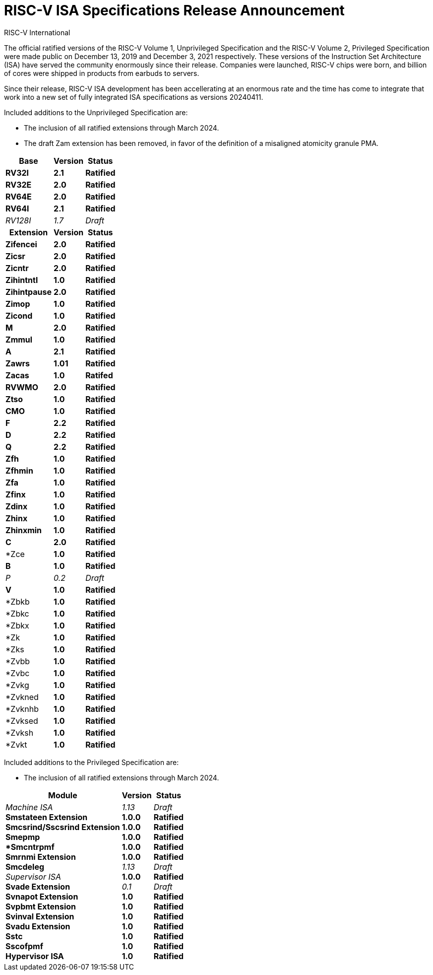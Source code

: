 // Attempt at a document header for a single blog post
= RISC-V ISA Specifications Release Announcement
RISC-V International
:description: Official announcment of the 20240411 version of the Unprivileged and Privileged ISA documents.
:keywords: RISC-V, ISA, Release, Specifications
:docinfo: html

The official ratified versions of the RISC-V Volume 1, Unprivileged Specification and the RISC-V Volume 2, Privileged Specification were made public on December 13, 2019 and December 3, 2021 respectively.  These versions of the Instruction Set Architecture (ISA) have served the community enormously since their release.  Companies were launched, RISC-V chips were born, and billion of cores were shipped in products from earbuds to servers.

Since their release, RISC-V ISA development has been accellerating at an enormous rate and the time has come to integrate that work into a new set of fully integrated ISA specifications as versions 20240411.

Included additions to the Unprivileged Specification are:

* The inclusion of all ratified extensions through March 2024.
* The draft Zam extension has been removed, in favor of the definition of a misaligned atomicity granule PMA.

[%autowidth,float="center",align="center",cols="^,<,^",options="header"]
|===
|Base |Version |Status
|*RV32I* |*2.1* |*Ratified*
|*RV32E* |*2.0* |*Ratified*
|*RV64E* |*2.0* |*Ratified*
|*RV64I* |*2.1* |*Ratified*
|_RV128I_ |_1.7_ |_Draft_

h|Extension h|Version h|Status

|*Zifencei* |*2.0* |*Ratified*
|*Zicsr* |*2.0* |*Ratified*
|*Zicntr* |*2.0* |*Ratified*
|*Zihintntl* |*1.0* |*Ratified*
|*Zihintpause* |*2.0* |*Ratified*
|*Zimop* | *1.0* | *Ratified*
|*Zicond* | *1.0* |*Ratified*
|*M* |*2.0* |*Ratified*
|*Zmmul* |*1.0* |*Ratified*
|*A* |*2.1* |*Ratified*
|*Zawrs* |*1.01* |*Ratified*
|*Zacas* |*1.0* |*Ratifed*
|*RVWMO* |*2.0* |*Ratified*
|*Ztso* |*1.0* |*Ratified*
|*CMO* |*1.0* |*Ratified*
|*F* |*2.2* |*Ratified*
|*D* |*2.2* |*Ratified*
|*Q* |*2.2* |*Ratified*
|*Zfh* |*1.0* |*Ratified*
|*Zfhmin* |*1.0* |*Ratified*
|*Zfa* |*1.0* |*Ratified*
|*Zfinx* |*1.0* |*Ratified*
|*Zdinx* |*1.0* |*Ratified*
|*Zhinx* |*1.0* |*Ratified*
|*Zhinxmin* |*1.0* |*Ratified*
|*C* |*2.0* |*Ratified*
|*Zce |*1.0* |*Ratified*
|*B* |*1.0* |*Ratified*
|_P_ |_0.2_ |_Draft_
|*V* |*1.0* |*Ratified*
|*Zbkb |*1.0* |*Ratified*
|*Zbkc |*1.0* |*Ratified*
|*Zbkx |*1.0* |*Ratified*
|*Zk |*1.0* |*Ratified*
|*Zks |*1.0* |*Ratified*
|*Zvbb |*1.0* |*Ratified*
|*Zvbc |*1.0* |*Ratified*
|*Zvkg |*1.0* |*Ratified*
|*Zvkned |*1.0* |*Ratified*
|*Zvknhb |*1.0* |*Ratified*
|*Zvksed |*1.0* |*Ratified*
|*Zvksh |*1.0* |*Ratified*
|*Zvkt |*1.0* |*Ratified*
|===

Included additions to the Privileged Specification are:

* The inclusion of all ratified extensions through March 2024.

[%autowidth,float="center",align="center",cols="^,<,^",options="header",]
|===
|Module |Version |Status
|_Machine ISA_ +
*Smstateen Extension* +
*Smcsrind/Sscsrind Extension* +
*Smepmp* +
**Smcntrpmf* +
*Smrnmi Extension* +
*Smcdeleg* +
_Supervisor ISA_ +
*Svade Extension* +
*Svnapot Extension* + 
*Svpbmt Extension* +  
*Svinval Extension* + 
*Svadu Extension* +
*Sstc* +
*Sscofpmf* +
*Hypervisor ISA*  

|_1.13_ +
*1.0.0* +
*1.0.0* +
*1.0.0* +
*1.0.0* +
*1.0.0* +
_1.13_ +
*1.0.0* +
_0.1_ +
*1.0* +
*1.0* +
*1.0* +
*1.0* +
*1.0* +
*1.0* +
*1.0*

|_Draft_ +
*Ratified* +
*Ratified* +
*Ratified* +
*Ratified* +
*Ratified* +
_Draft_ +
*Ratified* +
_Draft_ +
*Ratified* +
*Ratified* +
*Ratified* +
*Ratified* +
*Ratified* +
*Ratified* +
*Ratified*
|===

